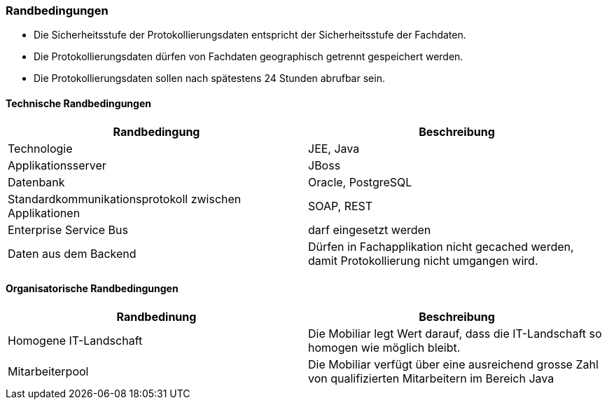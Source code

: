 === Randbedingungen

* Die Sicherheitsstufe der Protokollierungsdaten entspricht der Sicherheitsstufe der Fachdaten.
* Die Protokollierungsdaten dürfen von Fachdaten geographisch getrennt gespeichert werden.
* Die Protokollierungsdaten sollen nach spätestens 24 Stunden abrufbar sein.


==== Technische Randbedingungen

|===
| Randbedingung | Beschreibung

| Technologie
| JEE, Java

| Applikationsserver
| JBoss

| Datenbank
| Oracle, PostgreSQL

| Standardkommunikationsprotokoll zwischen Applikationen
| SOAP, REST

| Enterprise Service Bus
| darf eingesetzt werden

| Daten aus dem Backend
| Dürfen in Fachapplikation nicht gecached werden, damit Protokollierung nicht umgangen wird.

|===

==== Organisatorische Randbedingungen

|===
| Randbedinung | Beschreibung

| Homogene IT-Landschaft
| Die Mobiliar legt Wert darauf, dass die IT-Landschaft so homogen wie möglich bleibt.

| Mitarbeiterpool
| Die Mobiliar verfügt über eine ausreichend grosse Zahl von qualifizierten Mitarbeitern im Bereich Java

|===